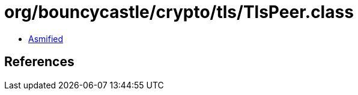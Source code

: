 = org/bouncycastle/crypto/tls/TlsPeer.class

 - link:TlsPeer-asmified.java[Asmified]

== References

